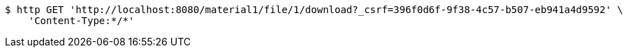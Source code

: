 [source,bash]
----
$ http GET 'http://localhost:8080/material1/file/1/download?_csrf=396f0d6f-9f38-4c57-b507-eb941a4d9592' \
    'Content-Type:*/*'
----